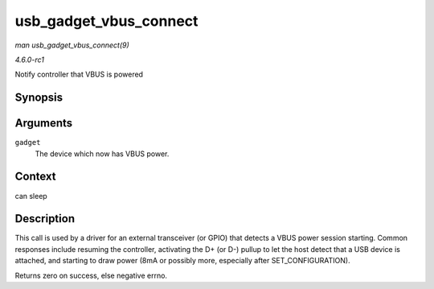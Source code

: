 
.. _API-usb-gadget-vbus-connect:

=======================
usb_gadget_vbus_connect
=======================

*man usb_gadget_vbus_connect(9)*

*4.6.0-rc1*

Notify controller that VBUS is powered


Synopsis
========

.. c:function:: int usb_gadget_vbus_connect( struct usb_gadget * gadget )

Arguments
=========

``gadget``
    The device which now has VBUS power.


Context
=======

can sleep


Description
===========

This call is used by a driver for an external transceiver (or GPIO) that detects a VBUS power session starting. Common responses include resuming the controller, activating the D+
(or D-) pullup to let the host detect that a USB device is attached, and starting to draw power (8mA or possibly more, especially after SET_CONFIGURATION).

Returns zero on success, else negative errno.

